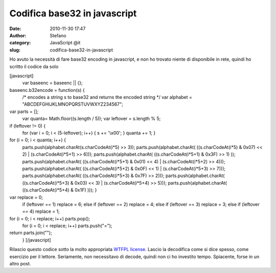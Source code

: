 Codifica base32 in javascript
#############################
:date: 2010-11-30 17:47
:author: Stefano
:category: JavaScript @it
:slug: codifica-base32-in-javascript

Ho avuto la necessità di fare base32 encoding in javascript, e non ho
trovato niente di disponibile in rete, quindi ho scritto il codice da
solo

[javascript]
 var baseenc = baseenc \|\| {};

baseenc.b32encode = function(s) {
 /\* encodes a string s to base32 and returns the encoded string \*/
 var alphabet = "ABCDEFGHIJKLMNOPQRSTUVWXYZ234567";

var parts = [];
 var quanta= Math.floor((s.length / 5));
 var leftover = s.length % 5;

if (leftover != 0) {
 for (var i = 0; i < (5-leftover); i++) { s += '\\x00'; }
 quanta += 1;
 }

for (i = 0; i < quanta; i++) {
 parts.push(alphabet.charAt(s.charCodeAt(i\*5) >> 3));
 parts.push(alphabet.charAt( ((s.charCodeAt(i\*5) & 0x07) << 2)
 \| (s.charCodeAt(i\*5+1) >> 6)));
 parts.push(alphabet.charAt( ((s.charCodeAt(i\*5+1) & 0x3F) >> 1) ));
 parts.push(alphabet.charAt( ((s.charCodeAt(i\*5+1) & 0x01) << 4)
 \| (s.charCodeAt(i\*5+2) >> 4)));
 parts.push(alphabet.charAt( ((s.charCodeAt(i\*5+2) & 0x0F) << 1)
 \| (s.charCodeAt(i\*5+3) >> 7)));
 parts.push(alphabet.charAt( ((s.charCodeAt(i\*5+3) & 0x7F) >> 2)));
 parts.push(alphabet.charAt( ((s.charCodeAt(i\*5+3) & 0x03) << 3)
 \| (s.charCodeAt(i\*5+4) >> 5)));
 parts.push(alphabet.charAt( ((s.charCodeAt(i\*5+4) & 0x1F) )));
 }

var replace = 0;
 if (leftover == 1) replace = 6;
 else if (leftover == 2) replace = 4;
 else if (leftover == 3) replace = 3;
 else if (leftover == 4) replace = 1;

for (i = 0; i < replace; i++) parts.pop();
 for (i = 0; i < replace; i++) parts.push("=");

return parts.join("");
 }
 [/javascript]

Rilascio questo codice sotto la molto appropriata `WTFPL
license <http://sam.zoy.org/wtfpl/>`_. Lascio la decodifica come si dice
spesso, come esercizio per il lettore. Seriamente, non necessitavo di
decode, quindi non ci ho investito tempo. Spiacente, forse in un altro
post.
